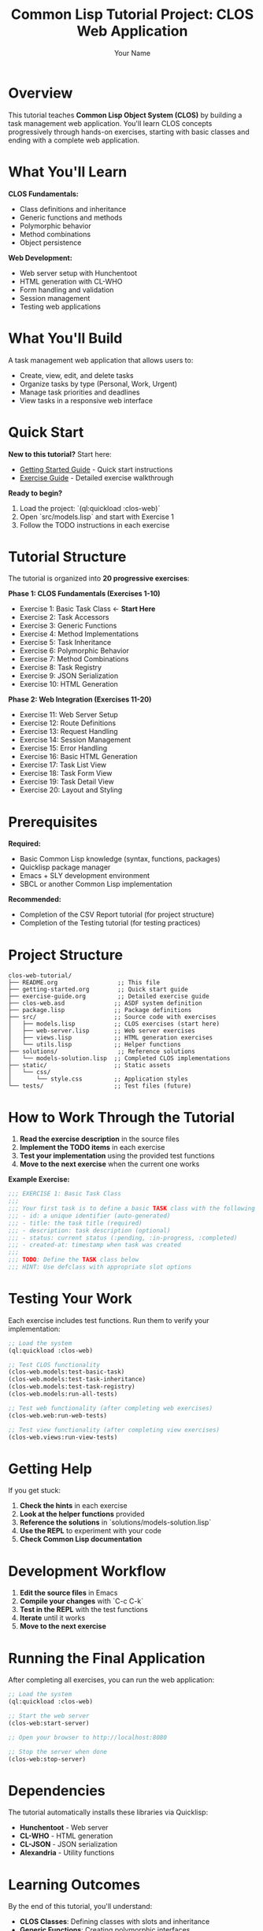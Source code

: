 #+TITLE: Common Lisp Tutorial Project: CLOS Web Application
#+AUTHOR: Your Name
#+STARTUP: showall

* Overview

This tutorial teaches **Common Lisp Object System (CLOS)** by building a task management web application. You'll learn CLOS concepts progressively through hands-on exercises, starting with basic classes and ending with a complete web application.

* What You'll Learn

**CLOS Fundamentals:**
- Class definitions and inheritance
- Generic functions and methods
- Polymorphic behavior
- Method combinations
- Object persistence

**Web Development:**
- Web server setup with Hunchentoot
- HTML generation with CL-WHO
- Form handling and validation
- Session management
- Testing web applications

* What You'll Build

A task management web application that allows users to:
- Create, view, edit, and delete tasks
- Organize tasks by type (Personal, Work, Urgent)
- Manage task priorities and deadlines
- View tasks in a responsive web interface

* Quick Start

**New to this tutorial?** Start here:
- [[file:getting-started.org][Getting Started Guide]] - Quick start instructions
- [[file:exercise-guide.org][Exercise Guide]] - Detailed exercise walkthrough

**Ready to begin?**
1. Load the project: `(ql:quickload :clos-web)`
2. Open `src/models.lisp` and start with Exercise 1
3. Follow the TODO instructions in each exercise

* Tutorial Structure

The tutorial is organized into **20 progressive exercises**:

**Phase 1: CLOS Fundamentals (Exercises 1-10)**
- Exercise 1: Basic Task Class ← **Start Here**
- Exercise 2: Task Accessors
- Exercise 3: Generic Functions
- Exercise 4: Method Implementations
- Exercise 5: Task Inheritance
- Exercise 6: Polymorphic Behavior
- Exercise 7: Method Combinations
- Exercise 8: Task Registry
- Exercise 9: JSON Serialization
- Exercise 10: HTML Generation

**Phase 2: Web Integration (Exercises 11-20)**
- Exercise 11: Web Server Setup
- Exercise 12: Route Definitions
- Exercise 13: Request Handling
- Exercise 14: Session Management
- Exercise 15: Error Handling
- Exercise 16: Basic HTML Generation
- Exercise 17: Task List View
- Exercise 18: Task Form View
- Exercise 19: Task Detail View
- Exercise 20: Layout and Styling

* Prerequisites

**Required:**
- Basic Common Lisp knowledge (syntax, functions, packages)
- Quicklisp package manager
- Emacs + SLY development environment
- SBCL or another Common Lisp implementation

**Recommended:**
- Completion of the CSV Report tutorial (for project structure)
- Completion of the Testing tutorial (for testing practices)

* Project Structure

#+begin_example
clos-web-tutorial/
├── README.org                 ;; This file
├── getting-started.org        ;; Quick start guide
├── exercise-guide.org         ;; Detailed exercise guide
├── clos-web.asd              ;; ASDF system definition
├── package.lisp              ;; Package definitions
├── src/                      ;; Source code with exercises
│   ├── models.lisp           ;; CLOS exercises (start here)
│   ├── web-server.lisp       ;; Web server exercises
│   ├── views.lisp            ;; HTML generation exercises
│   └── utils.lisp            ;; Helper functions
├── solutions/                 ;; Reference solutions
│   └── models-solution.lisp  ;; Completed CLOS implementations
├── static/                   ;; Static assets
│   └── css/
│       └── style.css         ;; Application styles
└── tests/                    ;; Test files (future)
#+end_example

* How to Work Through the Tutorial

1. **Read the exercise description** in the source files
2. **Implement the TODO items** in each exercise
3. **Test your implementation** using the provided test functions
4. **Move to the next exercise** when the current one works

**Example Exercise:**
#+begin_src lisp
;;; EXERCISE 1: Basic Task Class
;;; 
;;; Your first task is to define a basic TASK class with the following slots:
;;; - id: a unique identifier (auto-generated)
;;; - title: the task title (required)
;;; - description: task description (optional)
;;; - status: current status (:pending, :in-progress, :completed)
;;; - created-at: timestamp when task was created
;;;
;;; TODO: Define the TASK class below
;;; HINT: Use defclass with appropriate slot options
#+end_src

* Testing Your Work

Each exercise includes test functions. Run them to verify your implementation:

#+begin_src lisp
;; Load the system
(ql:quickload :clos-web)

;; Test CLOS functionality
(clos-web.models:test-basic-task)
(clos-web.models:test-task-inheritance)
(clos-web.models:test-task-registry)
(clos-web.models:run-all-tests)

;; Test web functionality (after completing web exercises)
(clos-web.web:run-web-tests)

;; Test view functionality (after completing view exercises)
(clos-web.views:run-view-tests)
#+end_src

* Getting Help

If you get stuck:

1. **Check the hints** in each exercise
2. **Look at the helper functions** provided
3. **Reference the solutions** in `solutions/models-solution.lisp`
4. **Use the REPL** to experiment with your code
5. **Check Common Lisp documentation**

* Development Workflow

1. **Edit the source files** in Emacs
2. **Compile your changes** with `C-c C-k`
3. **Test in the REPL** with the test functions
4. **Iterate** until it works
5. **Move to the next exercise**

* Running the Final Application

After completing all exercises, you can run the web application:

#+begin_src lisp
;; Load the system
(ql:quickload :clos-web)

;; Start the web server
(clos-web:start-server)

;; Open your browser to http://localhost:8080

;; Stop the server when done
(clos-web:stop-server)
#+end_src

* Dependencies

The tutorial automatically installs these libraries via Quicklisp:
- **Hunchentoot** - Web server
- **CL-WHO** - HTML generation
- **CL-JSON** - JSON serialization
- **Alexandria** - Utility functions

* Learning Outcomes

By the end of this tutorial, you'll understand:

- **CLOS Classes**: Defining classes with slots and inheritance
- **Generic Functions**: Creating polymorphic interfaces
- **Method Combinations**: Advanced CLOS features like :around and :before methods
- **Object Persistence**: Storing and retrieving objects
- **Web Development**: Building web applications with CLOS
- **Testing**: Writing tests for CLOS code
- **Project Organization**: Structuring CLOS applications

* Next Steps

After completing this tutorial, you can:

- Extend the application with database integration
- Add user authentication and authorization
- Implement real-time updates with WebSockets
- Create RESTful API endpoints
- Add mobile-responsive design
- Explore other CLOS features like the Metaobject Protocol

* Contributing

This tutorial is designed to be a living document. If you find errors, have suggestions, or want to add new content:

- **Open an issue** to discuss changes or report problems
- **Submit a pull request** with improvements
- **Share your experience** - what worked well, what was confusing?

* References

**CLOS Resources:**
- "Object-Oriented Programming in Common Lisp" by Sonya E. Keene
- "Practical Common Lisp" by Peter Seibel (CLOS chapters): https://gigamonkeys.com/book/
- Common Lisp HyperSpec (CLOS section): http://www.lispworks.com/documentation/HyperSpec/Front/
- Common Lisp Cookbook - CLOS: https://lispcookbook.github.io/cl-cookbook/clos.html

**Web Development Resources:**
- Hunchentoot documentation and examples: https://edicl.github.io/hunchentoot/
- CL-WHO tutorial and reference: https://edicl.github.io/cl-who/
- Common Lisp web development community: https://lispcookbook.github.io/cl-cookbook/web.html
- Common Lisp Cookbook - Web Development: https://lispcookbook.github.io/cl-cookbook/web.html

**General Common Lisp Resources:**
- Common Lisp Cookbook: https://lispcookbook.github.io/cl-cookbook/
- Quicklisp: https://www.quicklisp.org/beta/
- SLY (Superior Lisp Interaction Mode): https://github.com/joaotavora/sly
- Common Lisp Quick Reference: https://lispcookbook.github.io/cl-cookbook/quickref.html

* License

This tutorial is provided as-is for educational purposes. Feel free to use, modify, and distribute according to your needs. 
